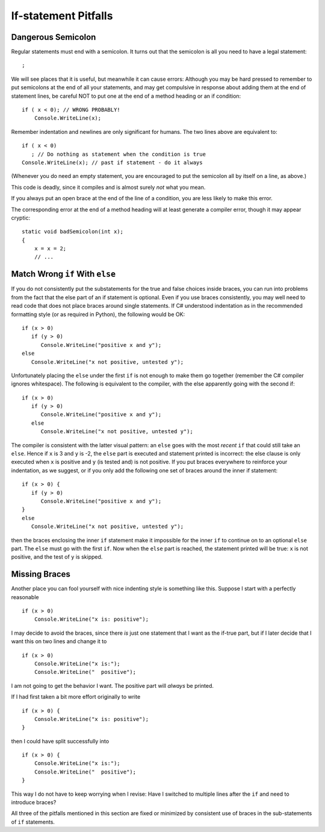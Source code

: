     
If-statement Pitfalls
------------------------

.. index::
   triple: pitfall; semicolon after condition; if statement

.. _dangerous-semicolon:

Dangerous Semicolon
~~~~~~~~~~~~~~~~~~~~~~~~~~

Regular statements must end with a semicolon.
It turns out that the semicolon is all you need to have a legal statement::

    ;
    
We will see places that it is useful, but
meanwhile it can cause errors: Although you may be hard pressed to
remember to put semicolons at the end of all your statements, and may
get compulsive in response about adding them at the end of statement
lines, be careful NOT to put one at the end of a method heading or 
an if condition::

    if ( x < 0); // WRONG PROBABLY!
        Console.WriteLine(x);

Remember indentation and newlines are only significant for humans. The
two lines above are equivalent to::

    if ( x < 0)
       ; // Do nothing as statement when the condition is true
    Console.WriteLine(x); // past if statement - do it always

(Whenever you do need an empty statement, you are encouraged to put the
semicolon all by itself on a line, as above.)

This code is deadly, since it compiles and is almost surely 
*not* what you mean.

If you always put an open brace at the end of the line of a condition, 
you are less likely to make this error.

The corresponding error at the end of a method heading will at least 
generate a compiler error, though it may appear cryptic::

    static void badSemicolon(int x);
    {
        x = x = 2;
        // ...

.. index::
   triple: pitfall; dangling else; if-else

Match Wrong ``if`` With ``else``
~~~~~~~~~~~~~~~~~~~~~~~~~~~~~~~~~~~~

If you do not consistently put the substatements for the true
and false choices inside braces, you can run into problems from
the fact that the else part of an if statement is optional. 
Even if you use braces consistently, 
you may well need to read code that does not place
braces around single statements. If C# understood indentation as
in the recommended formatting style (or as required in Python), 
the following would be OK::

    if (x > 0)
       if (y > 0)
          Console.WriteLine("positive x and y");
    else
       Console.WriteLine("x not positive, untested y");

Unfortunately placing the ``else`` under the first ``if`` is not enough to make
them go together (remember the C# compiler ignores whitespace). The
following is equivalent to the compiler, with the else apparently going
with the second if::

    if (x > 0)
       if (y > 0)
          Console.WriteLine("positive x and y");
       else
          Console.WriteLine("x not positive, untested y");

The compiler is consistent with the latter visual pattern: an ``else`` goes
with the most *recent* ``if`` that could still take an ``else``. 
Hence if ``x`` is 3
and ``y`` is -2, the ``else`` part is executed and statement printed is
incorrect: the else clause is only executed when ``x`` is positive and 
``y`` (is
tested and) is not positive. If you put braces everywhere to reinforce
your indentation, as we suggest, or if you only add the following
one set of braces around the inner if statement::

    if (x > 0) {
       if (y > 0)
          Console.WriteLine("positive x and y");
    }
    else
       Console.WriteLine("x not positive, untested y");

then the braces enclosing the inner ``if`` statement make it impossible for
the inner  ``if`` to continue on to an optional ``else`` part. 
The ``else`` must go
with the first ``if``. Now when the ``else`` part is reached, the statement
printed will be true: ``x`` is not positive, and the test of ``y`` is skipped.
   

.. index::
   triple: pitfall; need braces; if statement

Missing Braces
~~~~~~~~~~~~~~~~~~~~~~~~~~

Another place you can fool yourself with nice indenting style is
something like this.  Suppose I start with a perfectly reasonable ::

    if (x > 0)
        Console.WriteLine("x is: positive");

I may decide to avoid the braces, since there *is* just one statement
that I want as the if-true part, but if I later decide 
that I want this on two lines
and change it to ::

    if (x > 0)
        Console.WriteLine("x is:");
        Console.WriteLine("  positive");

I am not going to get the behavior I want.  
The positive part will *always* be printed.

If I had first taken a bit more effort originally to write ::

    if (x > 0) {
        Console.WriteLine("x is: positive");
    }
    
then I could have split successfully into  ::

    if (x > 0) {
        Console.WriteLine("x is:");
        Console.WriteLine("  positive");
    }

This way I do not have to keep worrying when I revise:
Have I switched to multiple lines after the ``if``
and need to introduce braces?

All three of the pitfalls mentioned in this section are fixed or 
minimized by consistent
use of braces in the sub-statements of ``if`` statements.